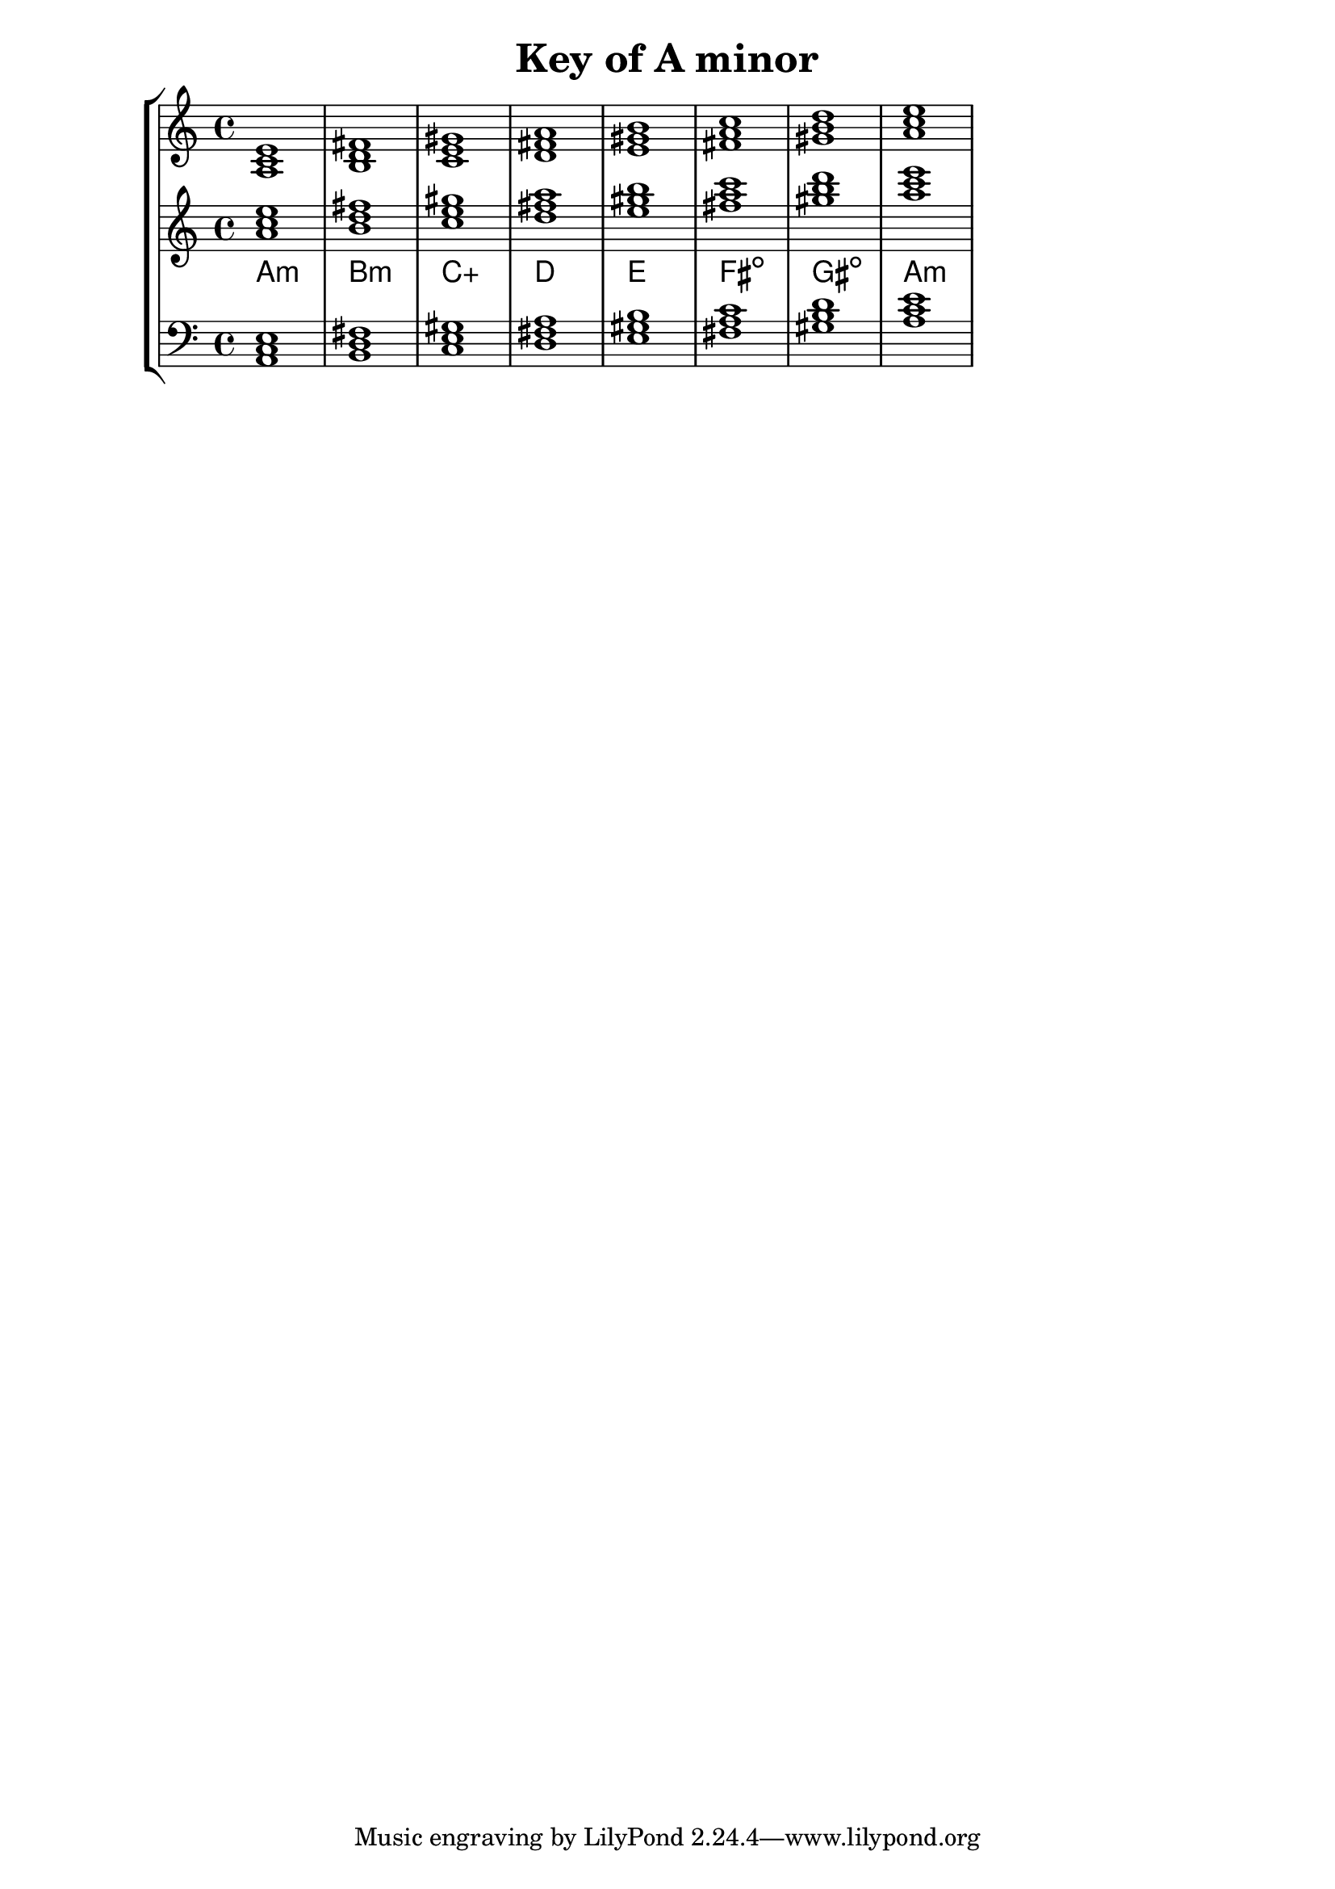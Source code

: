 % Description: Chord tool for the key of A minor
% Author: Talos Thoren
% Date: January 24, 2013

\version "2.16.1"

\header
{
  title = "Key of A minor"
}

% Defining variables
a_min_triads = { \key a \minor <a c e>1  <b d fis> <c e gis> <d fis a> <e gis b> <fis a c> <gis b d> <a c e> }
a_min_triadNames = \new ChordNames { \a_min_triads }

% Some Chord Tools can use alternate starting
% octaves to facilitate ease of study
alt_treb_chordTool = \new Staff \relative c''
{
  <<
    \a_min_triads
    \a_min_triadNames
  >>
}

chordTool = \new StaffGroup
{
  <<
    \new Staff
    {
      \relative c'
      << 
	\a_min_triads 
	%\a_min_triadNames 
      >>
    }

    \alt_treb_chordTool

    \new Staff \relative c
    {
      \clef bass
      <<
	\a_min_triads
      >>
    }
  >>
}

\score
{
  \chordTool
}

